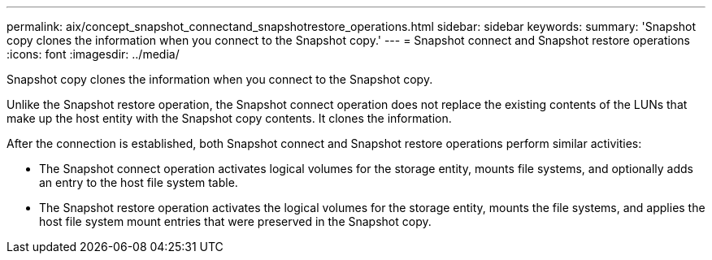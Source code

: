 ---
permalink: aix/concept_snapshot_connectand_snapshotrestore_operations.html
sidebar: sidebar
keywords: 
summary: 'Snapshot copy clones the information when you connect to the Snapshot copy.'
---
= Snapshot connect and Snapshot restore operations
:icons: font
:imagesdir: ../media/

[.lead]
Snapshot copy clones the information when you connect to the Snapshot copy.

Unlike the Snapshot restore operation, the Snapshot connect operation does not replace the existing contents of the LUNs that make up the host entity with the Snapshot copy contents. It clones the information.

After the connection is established, both Snapshot connect and Snapshot restore operations perform similar activities:

* The Snapshot connect operation activates logical volumes for the storage entity, mounts file systems, and optionally adds an entry to the host file system table.
* The Snapshot restore operation activates the logical volumes for the storage entity, mounts the file systems, and applies the host file system mount entries that were preserved in the Snapshot copy.
